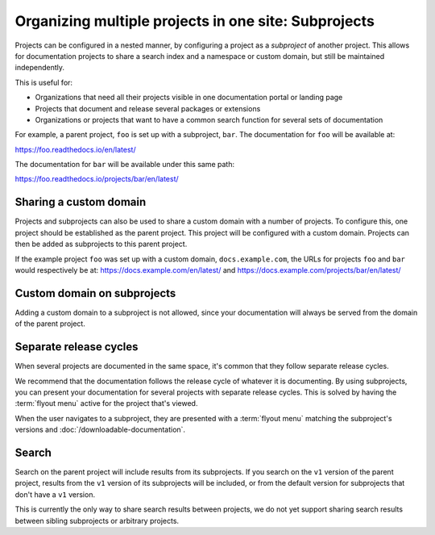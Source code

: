 Organizing multiple projects in one site: Subprojects
=====================================================

Projects can be configured in a nested manner, by configuring a project as a
*subproject* of another project. This allows for documentation projects to share
a search index and a namespace or custom domain, but still be maintained
independently.

This is useful for:

* Organizations that need all their projects visible in one documentation portal or landing page
* Projects that document and release several packages or extensions
* Organizations or projects that want to have a common search function for several sets of documentation

For example, a parent project, ``foo`` is set up with a subproject, ``bar``. The
documentation for ``foo`` will be available at:

https://foo.readthedocs.io/en/latest/

The documentation for ``bar`` will be available under this same path:

https://foo.readthedocs.io/projects/bar/en/latest/

.. seealso::

   :doc:`/guides/subprojects`


Sharing a custom domain
-----------------------

Projects and subprojects can also be used to share a custom domain with a number
of projects. To configure this, one project should be established as the parent
project. This project will be configured with a custom domain. Projects can then
be added as subprojects to this parent project.

If the example project ``foo`` was set up with a custom domain,
``docs.example.com``, the URLs for projects ``foo`` and ``bar`` would
respectively be at: https://docs.example.com/en/latest/ and
https://docs.example.com/projects/bar/en/latest/

Custom domain on subprojects
----------------------------

Adding a custom domain to a subproject is not allowed,
since your documentation will always be served from
the domain of the parent project.

Separate release cycles
-----------------------

When several projects are documented in the same space, it's common that they follow separate release cycles.

We recommend that the documentation follows the release cycle of whatever it is documenting.
By using subprojects, you can present your documentation for several projects with separate release cycles.
This is solved by having the :term:`flyout menu` active for the project that's viewed.

When the user navigates to a subproject,
they are presented with a :term:`flyout menu` matching the subproject's versions and :doc:`/downloadable-documentation`.

Search
------

Search on the parent project will include results from its subprojects.
If you search on the ``v1`` version of the parent project,
results from the ``v1`` version of its subprojects will be included,
or from the default version for subprojects that don't have a ``v1`` version.

This is currently the only way to share search results between projects,
we do not yet support sharing search results between sibling subprojects or arbitrary projects.

